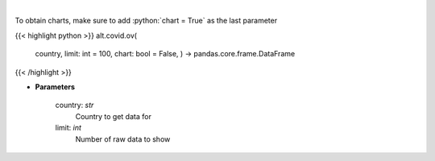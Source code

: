 .. role:: python(code)
    :language: python
    :class: highlight

|

.. raw:: html

    <h3>
    > Get historical cases and deaths by country
    </h3>

To obtain charts, make sure to add :python:`chart = True` as the last parameter

{{< highlight python >}}
alt.covid.ov(
    country, limit: int = 100,
    chart: bool = False,
    ) -> pandas.core.frame.DataFrame
{{< /highlight >}}

* **Parameters**

    country: *str*
        Country to get data for
    limit: *int*
        Number of raw data to show
    